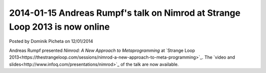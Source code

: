 2014-01-15 Andreas Rumpf's talk on Nimrod at Strange Loop 2013 is now online
============================================================================

.. container:: metadata

  Posted by Dominik Picheta on 12/01/2014

Andreas Rumpf presented *Nimrod: A New Approach to Metaprogramming* at
`Strange Loop 2013<https://thestrangeloop.com/sessions/nimrod-a-new-approach-to-meta-programming>`_.
The `video and slides<http://www.infoq.com/presentations/nimrod>`_
of the talk are now available.
